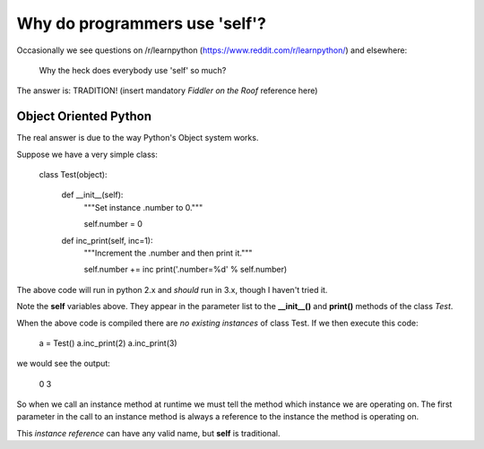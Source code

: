 Why do programmers use 'self'?
==============================

Occasionally we see questions on /r/learnpython (https://www.reddit.com/r/learnpython/)
and elsewhere:

    Why the heck does everybody use 'self' so much?

The answer is: TRADITION!
(insert mandatory *Fiddler on the Roof* reference here)

Object Oriented Python
----------------------

The real answer is due to the way Python's Object system works.

Suppose we have a very simple class:

    class Test(object):

        def __init__(self):
            """Set instance .number to 0."""

            self.number = 0

        def inc_print(self, inc=1):
            """Increment the .number and then print it."""

            self.number += inc
            print('.number=%d' % self.number)

The above code will run in python 2.x and *should* run in 3.x, though I
haven't tried it.

Note the **self** variables above.  They appear in the parameter list to the
**__init__()** and **print()** methods of the class *Test*.

When the above code is compiled there are *no existing instances* of class Test.
If we then execute this code:

    a = Test()
    a.inc_print(2)
    a.inc_print(3)

we would see the output:

    0
    3

So when we call an instance method at runtime we must tell the method which
instance we are operating on.  The first parameter in the call to an instance
method is always a reference to the instance the method is operating on.

This *instance reference* can have any valid name, but **self** is traditional.
